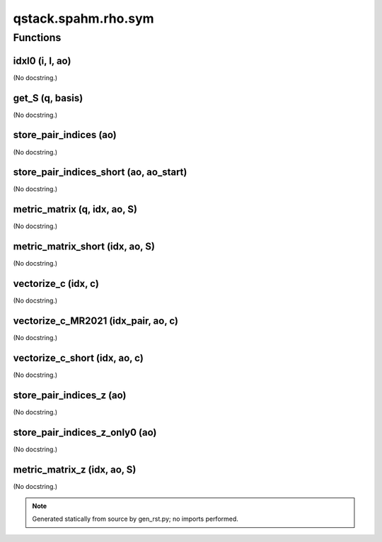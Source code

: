 qstack.spahm.rho.sym
====================

Functions
---------

idxl0 (i, l, ao)
~~~~~~~~~~~~~~~~

(No docstring.)

get\_S (q, basis)
~~~~~~~~~~~~~~~~~

(No docstring.)

store\_pair\_indices (ao)
~~~~~~~~~~~~~~~~~~~~~~~~~

(No docstring.)

store\_pair\_indices\_short (ao, ao\_start)
~~~~~~~~~~~~~~~~~~~~~~~~~~~~~~~~~~~~~~~~~~~

(No docstring.)

metric\_matrix (q, idx, ao, S)
~~~~~~~~~~~~~~~~~~~~~~~~~~~~~~

(No docstring.)

metric\_matrix\_short (idx, ao, S)
~~~~~~~~~~~~~~~~~~~~~~~~~~~~~~~~~~

(No docstring.)

vectorize\_c (idx, c)
~~~~~~~~~~~~~~~~~~~~~

(No docstring.)

vectorize\_c\_MR2021 (idx\_pair, ao, c)
~~~~~~~~~~~~~~~~~~~~~~~~~~~~~~~~~~~~~~~

(No docstring.)

vectorize\_c\_short (idx, ao, c)
~~~~~~~~~~~~~~~~~~~~~~~~~~~~~~~~

(No docstring.)

store\_pair\_indices\_z (ao)
~~~~~~~~~~~~~~~~~~~~~~~~~~~~

(No docstring.)

store\_pair\_indices\_z\_only0 (ao)
~~~~~~~~~~~~~~~~~~~~~~~~~~~~~~~~~~~

(No docstring.)

metric\_matrix\_z (idx, ao, S)
~~~~~~~~~~~~~~~~~~~~~~~~~~~~~~

(No docstring.)

.. note::
   Generated statically from source by gen_rst.py; no imports performed.
